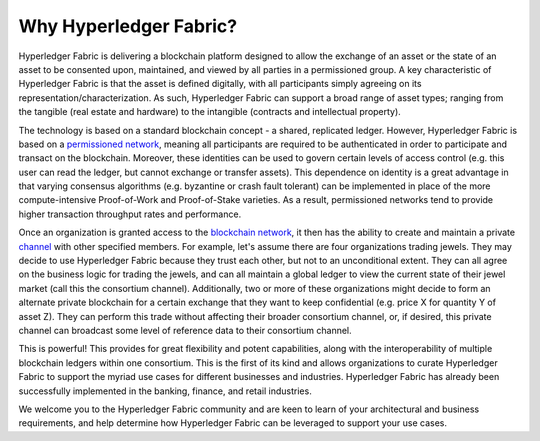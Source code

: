 Why Hyperledger Fabric?
=======================

Hyperledger Fabric is delivering a blockchain platform
designed to allow the exchange of an asset or the state of an asset to
be consented upon, maintained, and viewed by all parties in a
permissioned group. A key characteristic of Hyperledger Fabric is that
the asset is defined digitally, with all participants simply agreeing on
its representation/characterization. As such, Hyperledger Fabric can
support a broad range of asset types; ranging from the tangible (real
estate and hardware) to the intangible (contracts and intellectual
property).

The technology is based on a standard blockchain concept - a shared,
replicated ledger. However, Hyperledger Fabric is based on a
`permissioned network <glossary.md#permissioned-network>`__, meaning all
participants are required to be authenticated in order to participate
and transact on the blockchain. Moreover, these identities can be used
to govern certain levels of access control (e.g. this user can read the
ledger, but cannot exchange or transfer assets). This dependence on
identity is a great advantage in that varying consensus algorithms (e.g.
byzantine or crash fault tolerant) can be implemented in place of the
more compute-intensive Proof-of-Work and Proof-of-Stake varieties. As a
result, permissioned networks tend to provide higher transaction
throughput rates and performance.

Once an organization is granted access to the `blockchain
network <glossary.md#blockchain-network>`__, it then has the ability to
create and maintain a private `channel <glossary.md#channel>`__ with
other specified members. For example, let's assume there are four
organizations trading jewels. They may decide to use Hyperledger Fabric
because they trust each other, but not to an unconditional extent. They
can all agree on the business logic for trading the jewels, and can all
maintain a global ledger to view the current state of their jewel market
(call this the consortium channel). Additionally, two or more of these
organizations might decide to form an alternate private blockchain for a
certain exchange that they want to keep confidential (e.g. price X for
quantity Y of asset Z). They can perform this trade without affecting
their broader consortium channel, or, if desired, this private channel
can broadcast some level of reference data to their consortium channel.

This is powerful! This provides for great flexibility and potent
capabilities, along with the interoperability of multiple blockchain
ledgers within one consortium. This is the first of its kind and allows
organizations to curate Hyperledger Fabric to support the myriad use
cases for different businesses and industries. Hyperledger Fabric has
already been successfully implemented in the banking, finance, and
retail industries.

We welcome you to the Hyperledger Fabric community and are keen to learn
of your architectural and business requirements, and help determine how
Hyperledger Fabric can be leveraged to support your use cases.

.. Licensed under Creative Commons Attribution 4.0 International License
   https://creativecommons.org/licenses/by/4.0/

